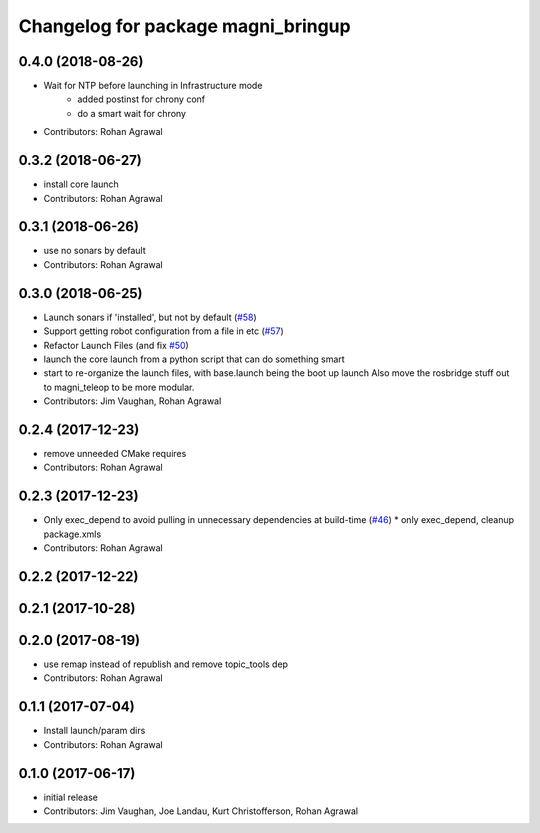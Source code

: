 ^^^^^^^^^^^^^^^^^^^^^^^^^^^^^^^^^^^
Changelog for package magni_bringup
^^^^^^^^^^^^^^^^^^^^^^^^^^^^^^^^^^^

0.4.0 (2018-08-26)
------------------
* Wait for NTP before launching in Infrastructure mode
	- added postinst for chrony conf
	- do a smart wait for chrony
* Contributors: Rohan Agrawal

0.3.2 (2018-06-27)
------------------
* install core launch
* Contributors: Rohan Agrawal

0.3.1 (2018-06-26)
------------------
* use no sonars by default
* Contributors: Rohan Agrawal

0.3.0 (2018-06-25)
------------------
* Launch sonars if 'installed', but not by default (`#58 <https://github.com/UbiquityRobotics/magni_robot/issues/58>`_)
* Support getting robot configuration from a file in etc  (`#57 <https://github.com/UbiquityRobotics/magni_robot/issues/57>`_)
* Refactor Launch Files (and fix `#50 <https://github.com/UbiquityRobotics/magni_robot/issues/50>`_)
* launch the core launch from a python script that can do something smart
* start to re-organize the launch files, with base.launch being the boot up launch
  Also move the rosbridge stuff out to magni_teleop to be more modular.
* Contributors: Jim Vaughan, Rohan Agrawal

0.2.4 (2017-12-23)
------------------
* remove unneeded CMake requires
* Contributors: Rohan Agrawal

0.2.3 (2017-12-23)
------------------
* Only exec_depend to avoid pulling in unnecessary dependencies at build-time   (`#46 <https://github.com/UbiquityRobotics/magni_robot/issues/46>`_)
  * only exec_depend, cleanup package.xmls
* Contributors: Rohan Agrawal

0.2.2 (2017-12-22)
------------------

0.2.1 (2017-10-28)
------------------

0.2.0 (2017-08-19)
------------------
* use remap instead of republish and remove topic_tools dep
* Contributors: Rohan Agrawal

0.1.1 (2017-07-04)
------------------
* Install launch/param dirs
* Contributors: Rohan Agrawal

0.1.0 (2017-06-17)
------------------
* initial release
* Contributors: Jim Vaughan, Joe Landau, Kurt Christofferson, Rohan Agrawal
